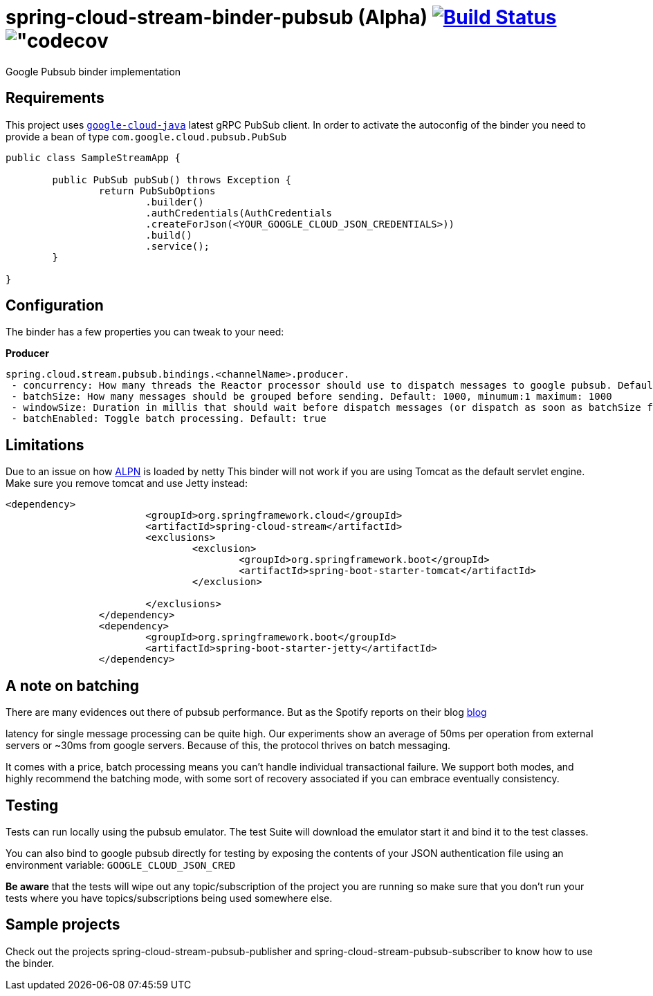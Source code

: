 = spring-cloud-stream-binder-pubsub (Alpha) image:https://travis-ci.org/viniciusccarvalho/spring-cloud-stream-binder-pubsub.svg?branch=master["Build Status", link="https://travis-ci.org/viniciusccarvalho/spring-cloud-stream-binder-pubsub"] image:https://codecov.io/gh/viniciusccarvalho/spring-cloud-stream-binder-pubsub/branch/master/graph/badge.svg["codecov]
Google Pubsub binder implementation

== Requirements

This project uses `https://github.com/GoogleCloudPlatform/google-cloud-java[google-cloud-java]` latest gRPC PubSub client. In order to activate the
autoconfig of the binder you need to provide a bean of type `com.google.cloud.pubsub.PubSub`

[source,java]
----

public class SampleStreamApp {

	public PubSub pubSub() throws Exception {
		return PubSubOptions
               		.builder()
               		.authCredentials(AuthCredentials
               		.createForJson(<YOUR_GOOGLE_CLOUD_JSON_CREDENTIALS>))
               		.build()
               		.service();
	}

}
----

== Configuration

The binder has a few properties you can tweak to your need:

*Producer*

----
spring.cloud.stream.pubsub.bindings.<channelName>.producer.
 - concurrency: How many threads the Reactor processor should use to dispatch messages to google pubsub. Default: num_cores * 3
 - batchSize: How many messages should be grouped before sending. Default: 1000, minumum:1 maximum: 1000
 - windowSize: Duration in millis that should wait before dispatch messages (or dispatch as soon as batchSize fills). Default: 100 minimum: 1
 - batchEnabled: Toggle batch processing. Default: true
----

== Limitations

Due to an issue on how https://www.eclipse.org/jetty/documentation/9.3.x/alpn-chapter.html[ALPN] is loaded by netty
This binder will not work if you are using Tomcat as the default servlet engine. Make sure you remove tomcat and use Jetty instead:

[source,xml]
----
<dependency>
			<groupId>org.springframework.cloud</groupId>
			<artifactId>spring-cloud-stream</artifactId>
			<exclusions>
				<exclusion>
					<groupId>org.springframework.boot</groupId>
					<artifactId>spring-boot-starter-tomcat</artifactId>
				</exclusion>

			</exclusions>
		</dependency>
		<dependency>
			<groupId>org.springframework.boot</groupId>
			<artifactId>spring-boot-starter-jetty</artifactId>
		</dependency>
----

== A note on batching

There are many evidences out there of pubsub performance. But as the Spotify reports on their blog https://labs.spotify.com/2016/03/03/spotifys-event-delivery-the-road-to-the-cloud-part-ii/[blog]

latency for single message processing can be quite high. Our experiments show an average of 50ms per operation from external servers or ~30ms from google servers. Because of this, the protocol thrives on
batch messaging.

It comes with a price, batch processing means you can't handle individual transactional failure. We support both modes, and highly recommend the batching mode, with some sort of recovery associated if you
can embrace eventually consistency.

== Testing

Tests can run locally using the pubsub emulator. The test Suite will download the emulator
start it and bind it to the test classes.

You can also bind to google pubsub directly for testing by exposing the contents of your JSON authentication file using
an environment variable: `GOOGLE_CLOUD_JSON_CRED`

*Be aware* that the tests will wipe out any topic/subscription of the project you are running
so make sure that you don't run your tests where you have topics/subscriptions being used somewhere else.


== Sample projects

Check out the projects spring-cloud-stream-pubsub-publisher and spring-cloud-stream-pubsub-subscriber to know how to use the binder.

